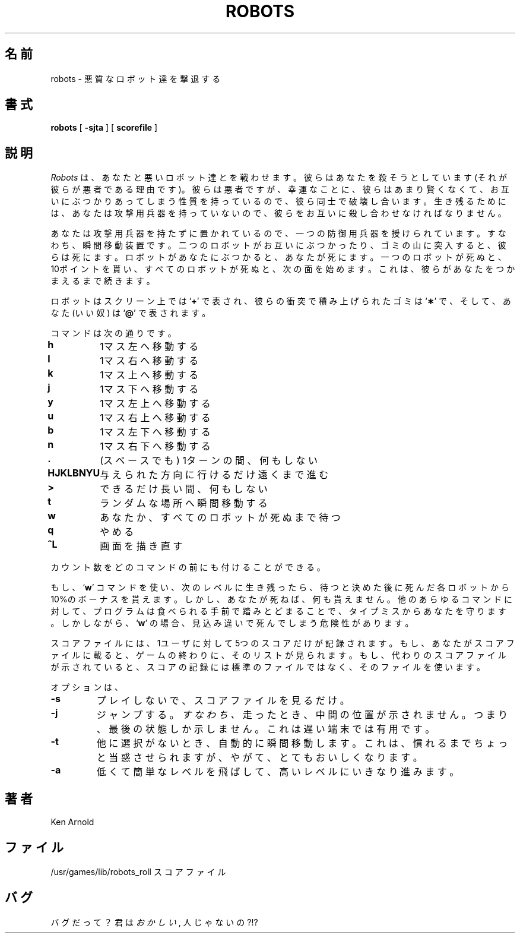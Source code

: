 .\" Copyright (c) 1991 The Regents of the University of California.
.\" All rights reserved.
.\"
.\" Redistribution and use in source and binary forms, with or without
.\" modification, are permitted provided that the following conditions
.\" are met:
.\" 1. Redistributions of source code must retain the above copyright
.\"    notice, this list of conditions and the following disclaimer.
.\" 2. Redistributions in binary form must reproduce the above copyright
.\"    notice, this list of conditions and the following disclaimer in the
.\"    documentation and/or other materials provided with the distribution.
.\" 3. All advertising materials mentioning features or use of this software
.\"    must display the following acknowledgement:
.\"	This product includes software developed by the University of
.\"	California, Berkeley and its contributors.
.\" 4. Neither the name of the University nor the names of its contributors
.\"    may be used to endorse or promote products derived from this software
.\"    without specific prior written permission.
.\"
.\" THIS SOFTWARE IS PROVIDED BY THE REGENTS AND CONTRIBUTORS ``AS IS'' AND
.\" ANY EXPRESS OR IMPLIED WARRANTIES, INCLUDING, BUT NOT LIMITED TO, THE
.\" IMPLIED WARRANTIES OF MERCHANTABILITY AND FITNESS FOR A PARTICULAR PURPOSE
.\" ARE DISCLAIMED.  IN NO EVENT SHALL THE REGENTS OR CONTRIBUTORS BE LIABLE
.\" FOR ANY DIRECT, INDIRECT, INCIDENTAL, SPECIAL, EXEMPLARY, OR CONSEQUENTIAL
.\" DAMAGES (INCLUDING, BUT NOT LIMITED TO, PROCUREMENT OF SUBSTITUTE GOODS
.\" OR SERVICES; LOSS OF USE, DATA, OR PROFITS; OR BUSINESS INTERRUPTION)
.\" HOWEVER CAUSED AND ON ANY THEORY OF LIABILITY, WHETHER IN CONTRACT, STRICT
.\" LIABILITY, OR TORT (INCLUDING NEGLIGENCE OR OTHERWISE) ARISING IN ANY WAY
.\" OUT OF THE USE OF THIS SOFTWARE, EVEN IF ADVISED OF THE POSSIBILITY OF
.\" SUCH DAMAGE.
.\"
.\"	@(#)robots.6	6.2 (Berkeley) 4/8/91
.\"
.\"
.\"
.\" Japanese Version Copyright (c) 1996 OKUJI Yoshinori
.\"         all rights reserved.
.\" Translated 1996
.\"         by OKUJI Yoshinori <okuji@kmc.kyoto-u.ac.jp>
.\" 

.TH ROBOTS 6 "April 8, 1991"
.UC 6
.SH 名前
robots \- 悪質なロボット達を撃退する
.SH 書式
.B robots
[
.B \-sjta
] [
.B scorefile
]
.SH 説明
.I Robots
は、あなたと悪いロボット達とを戦わせます。
彼らはあなたを
殺そうとしています(それが彼らが悪者である理由です)。
彼らは悪者ですが、幸運なことに、彼らはあまり賢くなくて、
お互いにぶつかりあってしまう性質を持っているので、
彼ら同士で破壊し合います。
生き残るためには、あなたは攻撃用兵器を持っていないので、
彼らをお互いに殺し合わせなければなりません。
.PP
あなたは攻撃用兵器を持たずに置かれているので、
一つの防御用兵器を授けられています。
すなわち、瞬間移動装置です。
二つのロボットがお互いにぶつかったり、
ゴミの山に突入すると、
彼らは死にます。
ロボットがあなたにぶつかると、あなたが死にます。
一つのロボットが死ぬと、10ポイントを貰い、
すべてのロボットが死ぬと、次の面を始めます。
これは、彼らがあなたをつかまえるまで続きます。
.PP
ロボットはスクリーン上では 
.RB ` + '
で表され、
彼らの衝突で積み上げられたゴミは 
.RB ` \(** '
で、そして、あなた
(いい奴)
は 
.RB ` @ '
で表されます。
.PP
コマンドは次の通りです。
.sp
.nf
.ta
.ta \w'\fBHJKLBNYU\fP\ \ 'u
\fBh\fP	1マス左へ移動する
\fBl\fP	1マス右へ移動する
\fBk\fP	1マス上へ移動する
\fBj\fP	1マス下へ移動する
\fBy\fP	1マス左上へ移動する
\fBu\fP	1マス右上へ移動する
\fBb\fP	1マス左下へ移動する
\fBn\fP	1マス右下へ移動する
\fB\&.\fP	(スペースでも) 1ターンの間、何もしない
\fBHJKLBNYU\fP	与えられた方向に行けるだけ遠くまで進む
\fB>\fP	できるだけ長い間、何もしない
\fBt\fP	ランダムな場所へ瞬間移動する
\fBw\fP	あなたか、すべてのロボットが死ぬまで待つ
\fBq\fP	やめる
\fB^L\fP	画面を描き直す
.sp
.fi
カウント数をどのコマンドの前にも付けることができる。
.PP
もし、
.RB ` w '
コマンドを使い、次のレベルに生き残ったら、
待つと決めた後に死んだ各ロボットから10%のボーナスを貰えます。
しかし、あなたが死ねば、何も貰えません。
他のあらゆるコマンドに対して、
プログラムは食べられる手前で踏みとどまることで、
タイプミスからあなたを守ります。
しかしながら、
.RB ` w '
の場合、見込み違いで死んでしまう危険性があります。
.PP
スコアファイルには、
1ユーザに対して5つのスコアだけが記録されます。
もし、あなたがスコアファイルに載ると、
ゲームの終わりに、そのリストが見られます。
もし、代わりのスコアファイルが示されていると、
スコアの記録には標準のファイルではなく、
そのファイルを使います。
.PP
オプションは、
.TP
.B \-s
プレイしないで、スコアファイルを見るだけ。
.TP
.B \-j
ジャンプする。
.IR すなわち、
走ったとき、中間の位置が示されません。
つまり、最後の状態しか示しません。
これは遅い端末では有用です。
.TP
.B \-t
他に選択がないとき、自動的に瞬間移動します。
これは、慣れるまでちょっと当惑させられますが、
やがて、とてもおいしくなります。
.TP
.B \-a
低くて簡単なレベルを飛ばして、
高いレベルにいきなり進みます。
.SH 著者
Ken Arnold
.SH ファイル
.ta
.ta \w'/usr/games/lib/robots_roll\ \ \ \ 'u
/usr/games/lib/robots_roll	スコアファイル
.SH バグ
バグだって？
君は
.IR おかしい ,
人じゃないの?!?
